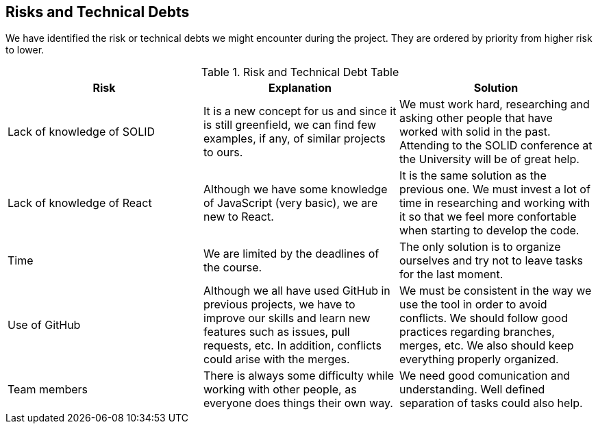 [[section-technical-risks]]
== Risks and Technical Debts

We have identified the risk or technical debts we might encounter during the project. They are ordered by priority from higher risk to lower.

.Risk and Technical Debt Table
|=========================================================
| Risk | Explanation | Solution 

| Lack of knowledge of SOLID
| It is a new concept for us and since it is still greenfield, we can find few examples, if any, of similar projects to ours.
| We must work hard, researching and asking other people that have worked with solid in the past. Attending to the SOLID conference at the University will be of great help.

| Lack of knowledge of React
| Although we have some knowledge of JavaScript (very basic), we are new to React.
| It is the same solution as the previous one. We must invest a lot of time in researching and working with it so that we feel more confortable when starting to develop the code.

| Time
| We are limited by the deadlines of the course.
| The only solution is to organize ourselves and try not to leave tasks for the last moment.

| Use of GitHub 
| Although we all have used GitHub in previous projects, we have to improve our skills and learn new features such as issues, pull requests, etc. In addition, conflicts could arise with the merges. 
| We must be consistent in the way we use the tool in order to avoid conflicts. We should follow good practices regarding branches, merges, etc. We also should keep everything properly organized.

| Team members
| There is always some difficulty while working with other people, as everyone does things their own way.
| We need good comunication and understanding. Well defined separation of tasks could also help.

|=========================================================
